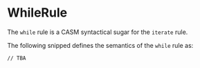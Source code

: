 #+options: toc:nil

* WhileRule

The =while= rule is a CASM syntactical sugar for the =iterate= rule.

#+html: <callout type="info" icon="fa fa-code">
The following snipped defines the semantics of the =while= rule as:
#+begin_src casm
// TBA
#+end_src
#+html: </callout>
